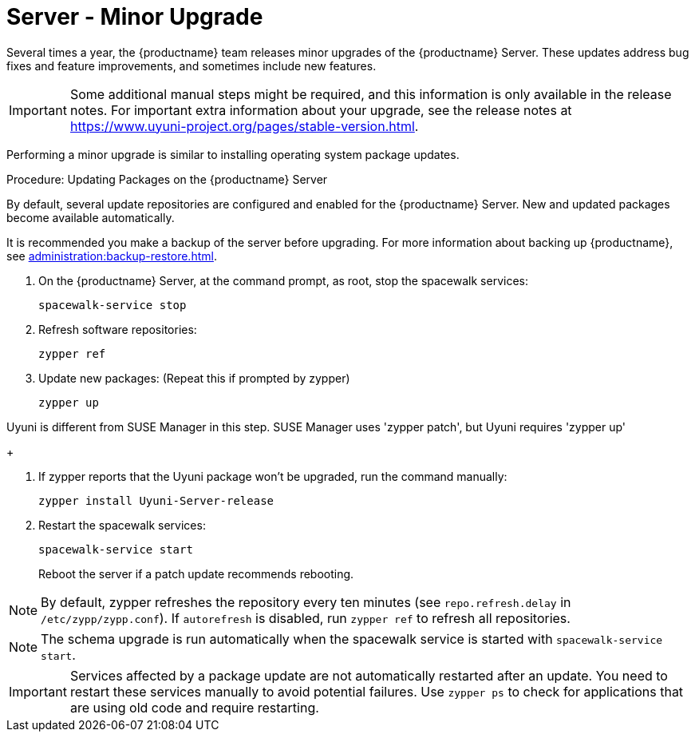 [server-minor-upgrade]
= Server - Minor Upgrade

Several times a year, the {productname} team releases minor upgrades of the {productname} Server.
These updates address bug fixes and feature improvements, and sometimes include new features.

[IMPORTANT]
====
Some additional manual steps might be required, and this information is only available in the release notes.
For important extra information about your upgrade, see the release notes at https://www.uyuni-project.org/pages/stable-version.html.
====

Performing a minor upgrade is similar to installing operating system package updates.

.Procedure: Updating Packages on the {productname} Server

By default, several update repositories are configured and enabled for the {productname} Server.
New and updated packages become available automatically.

It is recommended you make a backup of the server before upgrading.
For more information about backing up {productname}, see xref:administration:backup-restore.adoc[].


. On the {productname} Server, at the command prompt, as root, stop the spacewalk services:
+

----
spacewalk-service stop
----
+

. Refresh software repositories:
+

----
zypper ref
----
+

// Zypper list-patches or patch doesn't update Uyuni
. Update new packages: (Repeat this if prompted by zypper)
+

----
zypper up 
----
[NOTE]
====
Uyuni is different from SUSE Manager in this step.  SUSE Manager uses 'zypper patch', but Uyuni requires 'zypper up'
====

+

. If zypper reports that the Uyuni package won't be upgraded, run the command manually:
+

----
zypper install Uyuni-Server-release
----
+

. Restart the spacewalk services:
+
----
spacewalk-service start
----
+
Reboot the server if a patch update recommends rebooting.

[NOTE]
====
By default, zypper refreshes the repository every ten minutes (see ``repo.refresh.delay`` in [path]``/etc/zypp/zypp.conf``).
If ``autorefresh`` is disabled, run [command]``zypper ref`` to refresh all repositories.
====

// We can remove  the version info when 4.1 / 2020.07 is released
[NOTE]
====

ifeval::[{suma-content} == true]
Starting with {productname} 4.1, [command]``spacewalk-schema-upgrade`` is not needed anymore.
endif::[]

ifeval::[{uyuni-content} == true]
Starting with {productname} 2020.04 [command]``spacewalk-schema-upgrade`` is not needed anymore.
endif::[]

The schema upgrade is run automatically when the spacewalk service is started with [command]``spacewalk-service start``.

====

[IMPORTANT]
====
Services affected by a package update are not automatically restarted after an update.
You need to restart these services manually to avoid potential failures.
Use [command]``zypper ps`` to check for applications that are using old code and require restarting.
====
